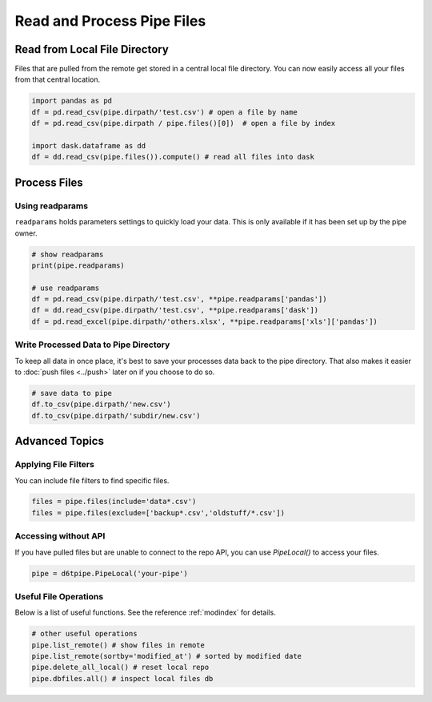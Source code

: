 Read and Process Pipe Files
==============================================

Read from Local File Directory
---------------------------------------------

Files that are pulled from the remote get stored in a central local file directory. You can now easily access all your files from that central location.

.. code-block:: python

    import pandas as pd
    df = pd.read_csv(pipe.dirpath/'test.csv') # open a file by name
    df = pd.read_csv(pipe.dirpath / pipe.files()[0])  # open a file by index

    import dask.dataframe as dd
    df = dd.read_csv(pipe.files()).compute() # read all files into dask

Process Files
---------------------------------------------

Using readparams
^^^^^^^^^^^^^^^^^^^^^^^^^^^^^^^^^^^^^^^^^^^^^^^^^^^^^^^^^^^^

``readparams`` holds parameters settings to quickly load your data. This is only available if it has been set up by the pipe owner.

.. code-block:: python

    # show readparams
    print(pipe.readparams)

    # use readparams
    df = pd.read_csv(pipe.dirpath/'test.csv', **pipe.readparams['pandas'])
    df = dd.read_csv(pipe.dirpath/'test.csv', **pipe.readparams['dask'])
    df = pd.read_excel(pipe.dirpath/'others.xlsx', **pipe.readparams['xls']['pandas'])


Write Processed Data to Pipe Directory
^^^^^^^^^^^^^^^^^^^^^^^^^^^^^^^^^^^^^^^^^^^^^^^^^^^^^^^^^^^^

To keep all data in once place, it's best to save your processes data back to the pipe directory. That also makes it easier to :doc:`push files <../push>` later on if you choose to do so.

.. code-block:: python

    # save data to pipe
    df.to_csv(pipe.dirpath/'new.csv')
    df.to_csv(pipe.dirpath/'subdir/new.csv')


Advanced Topics
---------------------------------------------

Applying File Filters
^^^^^^^^^^^^^^^^^^^^^^^^^^^^^^^^^^^^^^^^^^^^^^^^^^^^^^^^^^^^

You can include file filters to find specific files.

.. code-block:: python

    files = pipe.files(include='data*.csv')
    files = pipe.files(exclude=['backup*.csv','oldstuff/*.csv'])


Accessing without API
^^^^^^^^^^^^^^^^^^^^^^^^^^^^^^^^^^^^^^^^^^^^^^^^^^^^^^^^^^^^

If you have pulled files but are unable to connect to the repo API, you can use `PipeLocal()` to access your files.

.. code-block:: python

    pipe = d6tpipe.PipeLocal('your-pipe')

Useful File Operations
^^^^^^^^^^^^^^^^^^^^^^^^^^^^^^^^^^^^^^^^^^^^^^^^^^^^^^^^^^^^

Below is a list of useful functions. See the reference :ref:`modindex` for details.

.. code-block:: python

    # other useful operations
    pipe.list_remote() # show files in remote
    pipe.list_remote(sortby='modified_at') # sorted by modified date
    pipe.delete_all_local() # reset local repo
    pipe.dbfiles.all() # inspect local files db
